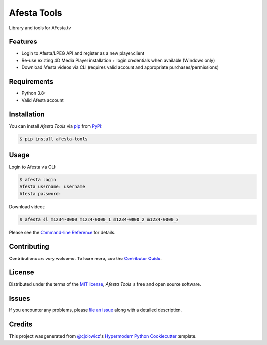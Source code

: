 Afesta Tools
============

|PyPI| |Status| |Python Version| |License|

|Read the Docs| |Tests| |Codecov|

|pre-commit| |Black|

Library and tools for AFesta.tv

.. |PyPI| image:: https://img.shields.io/pypi/v/afesta-tools.svg
   :target: https://pypi.org/project/afesta-tools/
   :alt: PyPI
.. |Status| image:: https://img.shields.io/pypi/status/afesta-tools.svg
   :target: https://pypi.org/project/afesta-tools/
   :alt: Status
.. |Python Version| image:: https://img.shields.io/pypi/pyversions/afesta-tools
   :target: https://pypi.org/project/afesta-tools
   :alt: Python Version
.. |License| image:: https://img.shields.io/pypi/l/afesta-tools
   :target: https://opensource.org/licenses/MIT
   :alt: License
.. |Read the Docs| image:: https://img.shields.io/readthedocs/afesta-tools/latest.svg?label=Read%20the%20Docs
   :target: https://afesta-tools.readthedocs.io/
   :alt: Read the documentation at https://afesta-tools.readthedocs.io/
.. |Tests| image:: https://github.com/bhrevol/afesta-tools/workflows/Tests/badge.svg
   :target: https://github.com/bhrevol/afesta-tools/actions?workflow=Tests
   :alt: Tests
.. |Codecov| image:: https://codecov.io/gh/bhrevol/afesta-tools/branch/main/graph/badge.svg
   :target: https://app.codecov.io/gh/bhrevol/afesta-tools
   :alt: Codecov
.. |pre-commit| image:: https://img.shields.io/badge/pre--commit-enabled-brightgreen?logo=pre-commit&logoColor=white
   :target: https://github.com/pre-commit/pre-commit
   :alt: pre-commit
.. |Black| image:: https://img.shields.io/badge/code%20style-black-000000.svg
   :target: https://github.com/psf/black
   :alt: Black


Features
--------

* Login to Afesta/LPEG API and register as a new player/client
* Re-use existing 4D Media Player installation + login credentials when
  available (Windows only)
* Download Afesta videos via CLI (requires valid account and appropriate
  purchases/permissions)


Requirements
------------

* Python 3.8+
* Valid Afesta account


Installation
------------

You can install *Afesta Tools* via pip_ from PyPI_:

.. code:: console

   $ pip install afesta-tools


Usage
-----

Login to Afesta via CLI:

.. code:: console

    $ afesta login
    Afesta username: username
    Afesta password:

Download videos:

.. code:: console

    $ afesta dl m1234-0000 m1234-0000_1 m1234-0000_2 m1234-0000_3

Please see the `Command-line Reference <Usage_>`_ for details.


Contributing
------------

Contributions are very welcome.
To learn more, see the `Contributor Guide`_.


License
-------

Distributed under the terms of the `MIT license`_,
*Afesta Tools* is free and open source software.


Issues
------

If you encounter any problems,
please `file an issue`_ along with a detailed description.


Credits
-------

This project was generated from `@cjolowicz`_'s `Hypermodern Python Cookiecutter`_ template.

.. _@cjolowicz: https://github.com/cjolowicz
.. _Cookiecutter: https://github.com/audreyr/cookiecutter
.. _MIT license: https://opensource.org/licenses/MIT
.. _PyPI: https://pypi.org/
.. _Hypermodern Python Cookiecutter: https://github.com/cjolowicz/cookiecutter-hypermodern-python
.. _file an issue: https://github.com/bhrevol/afesta-tools/issues
.. _pip: https://pip.pypa.io/
.. github-only
.. _Contributor Guide: https://afesta-tools.readthedocs.io/en/latest/contributing.html
.. _Usage: https://afesta-tools.readthedocs.io/en/latest/usage.html
